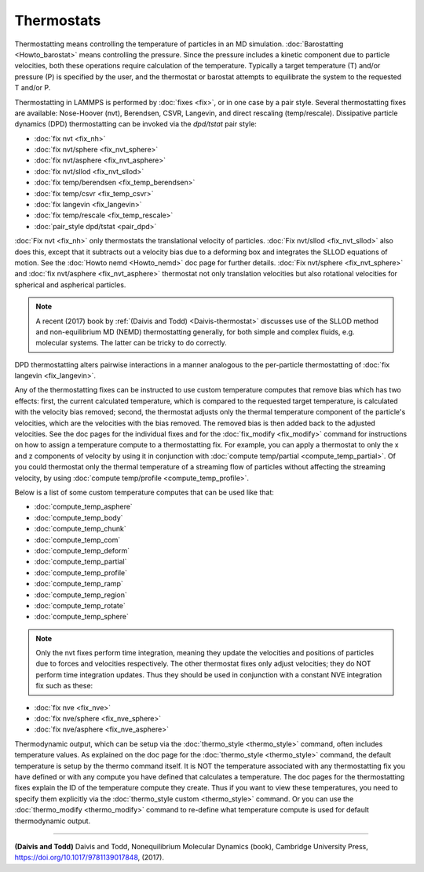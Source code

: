 Thermostats
===========

Thermostatting means controlling the temperature of particles in an MD
simulation.  :doc:`Barostatting <Howto_barostat>` means controlling the
pressure.  Since the pressure includes a kinetic component due to
particle velocities, both these operations require calculation of the
temperature.  Typically a target temperature (T) and/or pressure (P)
is specified by the user, and the thermostat or barostat attempts to
equilibrate the system to the requested T and/or P.

Thermostatting in LAMMPS is performed by :doc:`fixes <fix>`, or in one
case by a pair style.  Several thermostatting fixes are available:
Nose-Hoover (nvt), Berendsen, CSVR, Langevin, and direct rescaling
(temp/rescale).  Dissipative particle dynamics (DPD) thermostatting
can be invoked via the *dpd/tstat* pair style:

* :doc:`fix nvt <fix_nh>`
* :doc:`fix nvt/sphere <fix_nvt_sphere>`
* :doc:`fix nvt/asphere <fix_nvt_asphere>`
* :doc:`fix nvt/sllod <fix_nvt_sllod>`
* :doc:`fix temp/berendsen <fix_temp_berendsen>`
* :doc:`fix temp/csvr <fix_temp_csvr>`
* :doc:`fix langevin <fix_langevin>`
* :doc:`fix temp/rescale <fix_temp_rescale>`
* :doc:`pair_style dpd/tstat <pair_dpd>`

:doc:`Fix nvt <fix_nh>` only thermostats the translational velocity of
particles.  :doc:`Fix nvt/sllod <fix_nvt_sllod>` also does this, except
that it subtracts out a velocity bias due to a deforming box and
integrates the SLLOD equations of motion.  See the :doc:`Howto nemd <Howto_nemd>` doc page for further details.  :doc:`Fix nvt/sphere <fix_nvt_sphere>` and :doc:`fix nvt/asphere <fix_nvt_asphere>` thermostat not only translation
velocities but also rotational velocities for spherical and aspherical
particles.

.. note::

   A recent (2017) book by :ref:`(Daivis and Todd) <Daivis-thermostat>`
   discusses use of the SLLOD method and non-equilibrium MD (NEMD)
   thermostatting generally, for both simple and complex fluids,
   e.g. molecular systems.  The latter can be tricky to do correctly.

DPD thermostatting alters pairwise interactions in a manner analogous
to the per-particle thermostatting of :doc:`fix langevin <fix_langevin>`.

Any of the thermostatting fixes can be instructed to use custom temperature
computes that remove bias which has two effects:  first, the current
calculated temperature, which is compared to the requested target temperature,
is calculated with the velocity bias removed;  second, the thermostat adjusts
only the thermal temperature component of the particle's velocities, which are
the velocities with the bias removed.  The removed bias is then added back
to the adjusted velocities.  See the doc pages for the individual
fixes and for the :doc:`fix_modify <fix_modify>` command for
instructions on how to assign a temperature compute to a
thermostatting fix.  For example, you can apply a thermostat to only
the x and z components of velocity by using it in conjunction with
:doc:`compute temp/partial <compute_temp_partial>`.  Of you could
thermostat only the thermal temperature of a streaming flow of
particles without affecting the streaming velocity, by using
:doc:`compute temp/profile <compute_temp_profile>`.

Below is a list of some custom temperature computes that can be used like that:

* :doc:`compute_temp_asphere`
* :doc:`compute_temp_body`
* :doc:`compute_temp_chunk`
* :doc:`compute_temp_com`
* :doc:`compute_temp_deform`
* :doc:`compute_temp_partial`
* :doc:`compute_temp_profile`
* :doc:`compute_temp_ramp`
* :doc:`compute_temp_region`
* :doc:`compute_temp_rotate`
* :doc:`compute_temp_sphere`



.. note::

   Only the nvt fixes perform time integration, meaning they update
   the velocities and positions of particles due to forces and velocities
   respectively.  The other thermostat fixes only adjust velocities; they
   do NOT perform time integration updates.  Thus they should be used in
   conjunction with a constant NVE integration fix such as these:

* :doc:`fix nve <fix_nve>`
* :doc:`fix nve/sphere <fix_nve_sphere>`
* :doc:`fix nve/asphere <fix_nve_asphere>`

Thermodynamic output, which can be setup via the
:doc:`thermo_style <thermo_style>` command, often includes temperature
values.  As explained on the doc page for the
:doc:`thermo_style <thermo_style>` command, the default temperature is
setup by the thermo command itself.  It is NOT the temperature
associated with any thermostatting fix you have defined or with any
compute you have defined that calculates a temperature.  The doc pages
for the thermostatting fixes explain the ID of the temperature compute
they create.  Thus if you want to view these temperatures, you need to
specify them explicitly via the :doc:`thermo_style custom <thermo_style>` command.  Or you can use the
:doc:`thermo_modify <thermo_modify>` command to re-define what
temperature compute is used for default thermodynamic output.

----------

.. _Daivis-thermostat:

**(Daivis and Todd)** Daivis and Todd, Nonequilibrium Molecular Dynamics (book),
Cambridge University Press, https://doi.org/10.1017/9781139017848, (2017).
